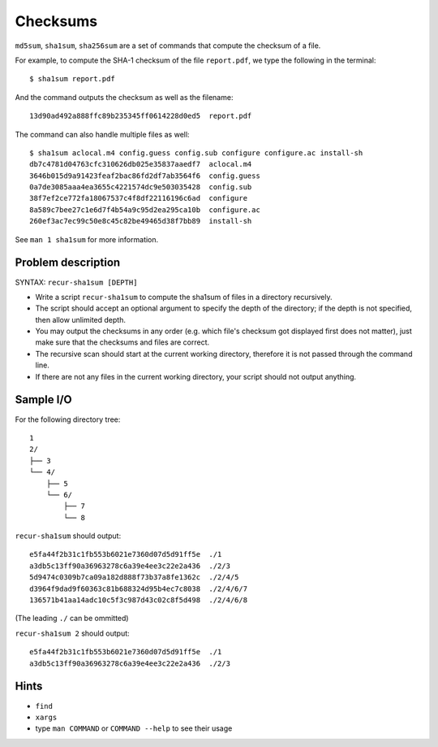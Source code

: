 Checksums
=========

.. highlight:: bash

``md5sum``, ``sha1sum``, ``sha256sum`` are a set of commands that compute the checksum of a file.

For example, to compute the SHA-1 checksum of the file ``report.pdf``, we type the following in the terminal::

  $ sha1sum report.pdf
  
And the command outputs the checksum as well as the filename::

  13d90ad492a888ffc89b235345ff0614228d0ed5  report.pdf
  
The command can also handle multiple files as well::

  $ sha1sum aclocal.m4 config.guess config.sub configure configure.ac install-sh
  db7c4781d04763cfc310626db025e35837aaedf7  aclocal.m4
  3646b015d9a91423feaf2bac86fd2df7ab3564f6  config.guess
  0a7de3085aaa4ea3655c4221574dc9e503035428  config.sub
  38f7ef2ce772fa18067537c4f8df22116196c6ad  configure
  8a589c7bee27c1e6d7f4b54a9c95d2ea295ca10b  configure.ac
  260ef3ac7ec99c50e8c45c82be49465d38f7bb89  install-sh
  
See ``man 1 sha1sum`` for more information.

Problem description
-------------------

SYNTAX: ``recur-sha1sum [DEPTH]``

* Write a script ``recur-sha1sum`` to compute the sha1sum of files in a directory recursively.

* The script should accept an optional argument to specify the depth of the directory; if the depth is not specified, then allow unlimited depth.

* You may output the checksums in any order (e.g. which file's checksum got displayed first does not matter), just make sure that the checksums and files are correct.

* The recursive scan should start at the current working directory, therefore it is not passed through the command line.

* If there are not any files in the current working directory, your script should not output anything.

Sample I/O
----------

For the following directory tree::

  1
  2/
  ├── 3
  └── 4/
      ├── 5
      └── 6/
          ├── 7
          └── 8

``recur-sha1sum`` should output::

  e5fa44f2b31c1fb553b6021e7360d07d5d91ff5e  ./1
  a3db5c13ff90a36963278c6a39e4ee3c22e2a436  ./2/3
  5d9474c0309b7ca09a182d888f73b37a8fe1362c  ./2/4/5
  d3964f9dad9f60363c81b688324d95b4ec7c8038  ./2/4/6/7
  136571b41aa14adc10c5f3c987d43c02c8f5d498  ./2/4/6/8
  
(The leading ``./`` can be ommitted)

``recur-sha1sum 2`` should output::

  e5fa44f2b31c1fb553b6021e7360d07d5d91ff5e  ./1
  a3db5c13ff90a36963278c6a39e4ee3c22e2a436  ./2/3

Hints
-----

* ``find``
* ``xargs``
* type ``man COMMAND`` or ``COMMAND --help`` to see their usage
